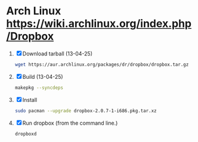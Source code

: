 * Arch Linux https://wiki.archlinux.org/index.php/Dropbox
  1. [X] Download tarball (13-04-25)
     #+BEGIN_SRC sh :tangle wget-dropbox.sh :shebang #!/bin/sh
       wget https://aur.archlinux.org/packages/dr/dropbox/dropbox.tar.gz
     #+END_SRC
  2. [X] Build (13-04-25)
     #+BEGIN_SRC sh
       makepkg --syncdeps
     #+END_SRC
  3. [X] Install
     #+BEGIN_SRC sh
       sudo pacman --upgrade dropbox-2.0.7-1-i686.pkg.tar.xz
     #+END_SRC
  4. [X] Run dropbox (from the command line.)
     #+BEGIN_SRC sh
        dropboxd
     #+END_SRC
